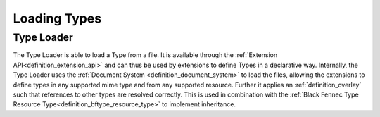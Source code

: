 """""""""""""
Loading Types
"""""""""""""


.. uml:: loading_types.puml


.. _definition_type_loader:

Type Loader
"""""""""""
The Type Loader is able to load a Type from a file. It is available through the :ref:`Extension API<definition_extension_api>` and can thus be used by extensions to define Types in a declarative way. Internally, the Type Loader uses the :ref:`Document System <definition_document_system>` to load the files, allowing the extensions to define types in any supported mime type and from any supported resource. Further it applies an :ref:`definition_overlay` such that references to other types are resolved correctly. This is used in combination with the :ref:`Black Fennec Type Resource Type<definition_bftype_resource_type>` to implement inheritance.

